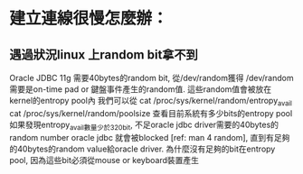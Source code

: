 * 建立連線很慢怎麼辦：
** 遇過狀況linux 上random bit拿不到
Oracle JDBC 11g 需要40bytes的random bit, 從/dev/random獲得
/dev/random 需要是on-time pad or 鍵盤事件產生的random值.
這些random值會被放在kernel的entropy pool內
我們可以從
cat /proc/sys/kernel/random/entropy_avail
cat /proc/sys/kernel/random/poolsize
查看目前系統有多少bits的entropy pool
如果發現entropy_avail數量少於320bit, 不足oracle jdbc driver需要的40bytes的random number
oracle jdbc 就會被blocked [ref: man 4 random], 直到有足夠的40bytes的random value給oracle driver.
為什麼沒有足夠的bit在entropy pool, 因為這些bit必須從mouse or keyboard裝置產生
